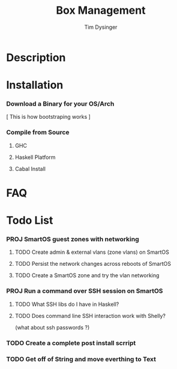 #+TITLE:     Box Management
#+AUTHOR:    Tim Dysinger
#+EMAIL:     tim@dysinger.net
#+FILETAGS:  HASKELL SMARTOS @COMPUTER PROJECT

* Description

* Installation

*** Download a Binary for your OS/Arch

    [ This is how bootstraping works ]

*** Compile from Source

***** GHC

***** Haskell Platform

***** Cabal Install

* FAQ

* Todo List

*** PROJ SmartOS guest zones with networking
    :LOGBOOK:
    - State "PROJ"       from "TODO"       [2012-06-27 Wed 12:37]
    - State "TODO"       from ""           [2012-06-27 Wed 12:17]
    :END:
    :PROPERTIES:
    :ORDERED:  t
    :END:
***** TODO Create admin & external vlans (zone vlans) on SmartOS
      :LOGBOOK:
      - State "TODO"       from ""           [2012-06-27 Wed 12:47]
      :END:
***** TODO Persist the network changes across reboots of SmartOS
      :LOGBOOK:
      - State "TODO"       from ""           [2012-06-27 Wed 12:48]
      :END:
***** TODO Create a SmartOS zone and try the vlan networking
      :LOGBOOK:
      - State "TODO"       from ""           [2012-06-27 Wed 12:48]
      :END:

*** PROJ Run a command over SSH session on SmartOS
    :LOGBOOK:
    - State "PROJ"       from "TODO"       [2012-06-27 Wed 12:37]
    - State "TODO"       from ""           [2012-06-27 Wed 12:17]
    :END:
    :PROPERTIES:
    :ORDERED:  t
    :END:
***** TODO What SSH libs do I have in Haskell?
      :LOGBOOK:
      - State "TODO"       from ""           [2012-06-27 Wed 12:38]
      :END:
***** TODO Does command line SSH interaction work with Shelly?
      :LOGBOOK:
      - State "TODO"       from ""           [2012-06-27 Wed 12:38]
      :END:
      (what about ssh passwords ?)

*** TODO Create a complete post install scrript 
    :LOGBOOK:
    - State "TODO"       from ""           [2012-06-27 Wed 12:18]
    :END:

*** TODO Get off of String and move everthing to Text
    :LOGBOOK:
    - State "TODO"       from ""           [2012-06-27 Wed 12:28]
    :END:
